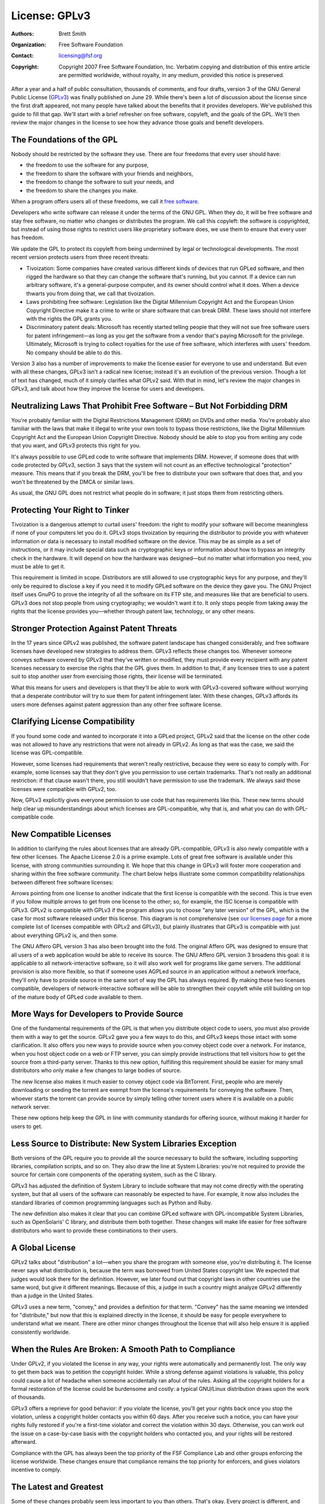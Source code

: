 License: GPLv3
======================

:Authors: Brett Smith
:Organization: Free Software Foundation
:Contact: licensing@fsf.org
:Copyright: Copyright 2007 Free Software Foundation, Inc.  Verbatim copying
  and distribution of this entire article are permitted worldwide, without
  royalty, in any medium, provided this notice is preserved.

.. |--| unicode:: U+2013   .. en dash
.. |---| unicode:: U+2014  .. em dash, trimming surrounding whitespace
   :trim:

After a year and a half of public consultation, thousands of comments, and
four drafts, version 3 of the GNU General Public License (`GPLv3`_) was
finally published on June 29.  While there's been a lot of discussion about
the license since the first draft appeared, not many people have talked
about the benefits that it provides developers.  We've published this guide
to fill that gap.  We'll start with a brief refresher on free software,
copyleft, and the goals of the GPL.  We'll then review the major changes in
the license to see how they advance those goals and benefit developers.

.. _GPLv3: http://www.fsf.org/licensing/licenses/gpl.html

The Foundations of the GPL
--------------------------

Nobody should be restricted by the software they use.  There are four
freedoms that every user should have:

* the freedom to use the software for any purpose,
* the freedom to share the software with your friends and neighbors,
* the freedom to change the software to suit your needs, and
* the freedom to share the changes you make.

When a program offers users all of these freedoms, we call it `free
software`_.

.. _free software: http://www.fsf.org/licensing/essays/free-sw.html

Developers who write software can release it under the terms of the GNU
GPL.  When they do, it will be free software and stay free software, no
matter who changes or distributes the program.  We call this copyleft: the
software is copyrighted, but instead of using those rights to restrict
users like proprietary software does, we use them to ensure that
every user has freedom.

We update the GPL to protect its copyleft from being undermined by legal or
technological developments.  The most recent version protects users from
three recent threats:

* Tivoization: Some companies have created various different kinds of
  devices that run GPLed software, and then rigged the hardware so that
  they can change the software that's running, but you cannot.  If a device
  can run arbitrary software, it's a general-purpose computer, and its
  owner should control what it does.  When a device thwarts you from doing
  that, we call that tivoization.

* Laws prohibiting free software: Legislation like the Digital Millennium
  Copyright Act and the European Union Copyright Directive make it a crime
  to write or share software that can break DRM.  These laws should not
  interfere with the rights the GPL grants you.

* Discriminatory patent deals: Microsoft has recently started telling
  people that they will not sue free software users for patent infringement
  |---| as long as you get the software from a vendor that's paying
  Microsoft for the privilege.  Ultimately, Microsoft is trying to collect
  royalties for the use of free software, which interferes with users'
  freedom.  No company should be able to do this.

Version 3 also has a number of improvements to make the license easier for
everyone to use and understand.  But even with all these changes, GPLv3
isn't a radical new license; instead it's an evolution of the previous
version.  Though a lot of text has changed, much of it simply clarifies
what GPLv2 said.  With that in mind, let's review the major changes in
GPLv3, and talk about how they improve the license for users and
developers.

Neutralizing Laws That Prohibit Free Software |--| But Not Forbidding DRM
-------------------------------------------------------------------------

You're probably familiar with the Digital Restrictions Management (DRM) on
DVDs and other media.  You're probably also familiar with the laws that
make it illegal to write your own tools to bypass those restrictions, like
the Digital Millennium Copyright Act and the European Union Copyright
Directive.  Nobody should be able to stop you from writing any code that
you want, and GPLv3 protects this right for you.

It's always possible to use GPLed code to write software that implements
DRM.  However, if someone does that with code protected by GPLv3, section 3
says that the system will not count as an effective technological
"protection" measure.  This means that if you break the DRM, you'll be free
to distribute your own software that does that, and you won't be threatened
by the DMCA or similar laws.

As usual, the GNU GPL does not restrict what people do in software; it just
stops them from restricting others.

Protecting Your Right to Tinker
-------------------------------

Tivoization is a dangerous attempt to curtail users' freedom: the right to
modify your software will become meaningless if none of your computers let
you do it.  GPLv3 stops tivoization by requiring the distributor to provide
you with whatever information or data is necessary to install modified
software on the device.  This may be as simple as a set of instructions, or
it may include special data such as cryptographic keys or information about
how to bypass an integrity check in the hardware.  It will depend on how
the hardware was designed |---| but no matter what information you need, you
must be able to get it.

This requirement is limited in scope.  Distributors are still allowed to
use cryptographic keys for any purpose, and they'll only be required to
disclose a key if you need it to modify GPLed software on the device they
gave you.  The GNU Project itself uses GnuPG to prove the integrity of all
the software on its FTP site, and measures like that are beneficial to
users.  GPLv3 does not stop people from using cryptography; we wouldn't
want it to.  It only stops people from taking away the rights that the
license provides you |---| whether through patent law, technology, or any
other means.

Stronger Protection Against Patent Threats
------------------------------------------

In the 17 years since GPLv2 was published, the software patent landscape
has changed considerably, and free software licenses have developed new
strategies to address them.  GPLv3 reflects these changes too.  Whenever
someone conveys software covered by GPLv3 that they've written or modified,
they must provide every recipient with any patent licenses necessary to
exercise the rights that the GPL gives them.  In addition to that, if any
licensee tries to use a patent suit to stop another user from exercising
those rights, their license will be terminated.

What this means for users and developers is that they'll be able to work
with GPLv3-covered software without worrying that a desperate contributor
will try to sue them for patent infringement later.  With these changes,
GPLv3 affords its users more defenses against patent aggression than any
other free software license.

Clarifying License Compatibility
--------------------------------

If you found some code and wanted to incorporate it into a GPLed project,
GPLv2 said that the license on the other code was not allowed to have any
restrictions that were not already in GPLv2.  As long as that was the case,
we said the license was GPL-compatible.

However, some licenses had requirements that weren't really restrictive,
because they were so easy to comply with.  For example, some licenses say
that they don't give you permission to use certain trademarks.  That's not
really an additional restriction: if that clause wasn't there, you still
wouldn't have permission to use the trademark.  We always said those
licenses were compatible with GPLv2, too.

Now, GPLv3 explicitly gives everyone permission to use code that has
requirements like this.  These new terms should help clear up
misunderstandings about which licenses are GPL-compatible, why that is, and
what you can do with GPL-compatible code.

New Compatible Licenses
-----------------------

In addition to clarifying the rules about licenses that are already
GPL-compatible, GPLv3 is also newly compatible with a few other licenses.
The Apache License 2.0 is a prime example.  Lots of great free software is
available under this license, with strong communities surrounding it.  We
hope that this change in GPLv3 will foster more cooperation and sharing
within the free software community.  The chart below helps illustrate some
common compatibility relationships between different free software
licenses:

.. image:: gplv3-nov-guide-compatibility.png
    :width: 594px
    :height: 498px
    :align: center
    :alt: A chart illustrating compatibility relationships between
      different free software licenses.  For details, see the FSF's license
      list page.

Arrows pointing from one license to another indicate that the first license
is compatible with the second.  This is true even if you follow multiple
arrows to get from one license to the other; so, for example, the ISC
license is compatible with GPLv3.  GPLv2 is compatible with GPLv3 if the
program allows you to choose "any later version" of the GPL, which is the
case for most software released under this license.  This diagram is not
comprehensive (see `our licenses page`_ for a more complete list of licenses
compatible with GPLv2 and GPLv3), but plainly illustrates that GPLv3
is compatible with just about everything GPLv2 is, and then some.

.. _our licenses page: http://www.fsf.org/licensing/licenses

The GNU Affero GPL version 3 has also been brought into the fold.  The
original Affero GPL was designed to ensure that all users of a web
application would be able to receive its source.  The GNU Affero GPL
version 3 broadens this goal: it is applicable to all network-interactive
software, so it will also work well for programs like game servers.  The
additional provision is also more flexible, so that if someone uses AGPLed
source in an application without a network interface, they'll only have to
provide source in the same sort of way the GPL has always required.
By making these two licenses compatible, developers of network-interactive
software will be able to strengthen their copyleft while still building on
top of the mature body of GPLed code available to them.

More Ways for Developers to Provide Source
------------------------------------------

One of the fundamental requirements of the GPL is that when you distribute
object code to users, you must also provide them with a way to get the
source.  GPLv2 gave you a few ways to do this, and GPLv3 keeps those intact
with some clarification.  It also offers you new ways to provide source
when you convey object code over a network.  For instance, when you host
object code on a web or FTP server, you can simply provide instructions
that tell visitors how to get the source from a third-party server.  Thanks
to this new option, fulfilling this requirement should be easier for many
small distributors who only make a few changes to large bodies of source.

The new license also makes it much easier to convey object code via
BitTorrent.  First, people who are merely downloading or seeding the
torrent are exempt from the license's requirements for conveying the
software.  Then, whoever starts the torrent can provide source by simply
telling other torrent users where it is available on a public network
server.

These new options help keep the GPL in line with community standards for
offering source, without making it harder for users to get.

Less Source to Distribute: New System Libraries Exception
---------------------------------------------------------

Both versions of the GPL require you to provide all the source necessary to
build the software, including supporting libraries, compilation scripts,
and so on.  They also draw the line at System Libraries: you're not
required to provide the source for certain core components of the operating
system, such as the C library.

GPLv3 has adjusted the definition of System Library to include software
that may not come directly with the operating system, but that all users of
the software can reasonably be expected to have.  For example, it now also
includes the standard libraries of common programming languages such as
Python and Ruby.

The new definition also makes it clear that you can combine GPLed software
with GPL-incompatible System Libraries, such as OpenSolaris' C library, and
distribute them both together.  These changes will make life easier for
free software distributors who want to provide these combinations to their
users.

A Global License
----------------

GPLv2 talks about "distribution" a lot |---| when you share the program
with someone else, you're distributing it.  The license never says what
distribution is, because the term was borrowed from United States copyright
law.  We expected that judges would look there for the definition.
However, we later found out that copyright laws in other countries use the
same word, but give it different meanings.  Because of this, a judge in
such a country might analyze GPLv2 differently than a judge in the United
States.

GPLv3 uses a new term, "convey," and provides a definition for that term.
"Convey" has the same meaning we intended for "distribute," but now that
this is explained directly in the license, it should be easy for people
everywhere to understand what we meant.  There are other minor changes
throughout the license that will also help ensure it is applied
consistently worldwide.

When the Rules Are Broken: A Smooth Path to Compliance
------------------------------------------------------

Under GPLv2, if you violated the license in any way, your rights were
automatically and permanently lost.  The only way to get them back was to
petition the copyright holder.  While a strong defense against violations
is valuable, this policy could cause a lot of headache when someone
accidentally ran afoul of the rules.  Asking all the copyright holders for
a formal restoration of the license could be burdensome and costly: a
typical GNU/Linux distribution draws upon the work of thousands.

GPLv3 offers a reprieve for good behavior: if you violate the license,
you'll get your rights back once you stop the violation, unless a copyright
holder contacts you within 60 days.  After you receive such a notice, you
can have your rights fully restored if you're a first-time violator and
correct the violation within 30 days.  Otherwise, you can work out the
issue on a case-by-case basis with the copyright holders who contacted you,
and your rights will be restored afterward.

Compliance with the GPL has always been the top priority of the FSF
Compliance Lab and other groups enforcing the license worldwide.  These
changes ensure that compliance remains the top priority for enforcers, and
gives violators incentive to comply.

The Latest and Greatest
-----------------------

Some of these changes probably seem less important to you than others.
That's okay.  Every project is different, and needs different things from
its license.  But odds are that a number of these improvements will help
you and your work.

And taken as a whole, all these upgrades represent something more: we made
a better copyleft.  It does more to protect users' freedom, but it also
enables more cooperation in the free software community.  But updating the
license is only part of the job: in order for people to get the benefits it
offers, developers need to use GPLv3 for their projects, too.  By releasing
your own software under the new license, everyone who deals with it |---|
users, other developers, distributors, even lawyers |---| will benefit.  We
hope you'll use GPLv3 for your next release.

If you'd like to learn more about upgrading your project to GPLv3, the FSF
Compliance Lab would be happy to assist you.  On `our web site`_, you can
find `basic instructions for using the license`_, and an `FAQ addressing
common concerns`_ that people have about it.  If your situation is more
complicated than that, please `contact us`_ and we'll do what we can to
help you with your transition.  Together, we can help protect freedom for
all users.

.. _our web site: http://www.fsf.org/licensing/
.. _basic instructions for using the license: http://www.fsf.org/licensing/licenses/gpl-howto.html
.. _FAQ addressing common concerns: http://www.fsf.org/licensing/licenses/gpl-faq.html
.. _contact us: mailto:licensing@fsf.org
